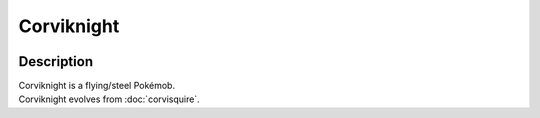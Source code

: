 .. corviknight:

Corviknight
------------

.. image:: ../../_images/pokemobs/gen_8/entity_icon/textures/corviknight.png
    :width: 400
    :alt: Corviknight
.. image:: ../../_images/pokemobs/gen_8/entity_icon/textures/corviknights.png
    :width: 400
    :alt: Corviknight


Description
============
| Corviknight is a flying/steel Pokémob.
| Corviknight evolves from :doc:`corvisquire`.